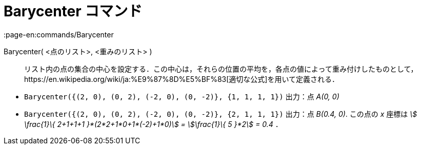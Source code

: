 = Barycenter コマンド
:page-en:commands/Barycenter
ifdef::env-github[:imagesdir: /ja/modules/ROOT/assets/images]

Barycenter( <点のリスト>, <重みのリスト> )::
  リスト内の点の集合の中心を設定する．この中心は，それらの位置の平均を，各点の値によって重み付けしたものとして，https://en.wikipedia.org/wiki/ja:%E9%87%8D%E5%BF%83[適切な公式]を用いて定義される．

[EXAMPLE]
====

* `++Barycenter({(2, 0), (0, 2), (-2, 0), (0, -2)}, {1, 1, 1, 1})++` 出力：点 _A(0, 0)_
* `++Barycenter({(2, 0), (0, 2), (-2, 0), (0, -2)}, {2, 1, 1, 1})++` 出力：点 _B(0.4, 0)_. この点の _x_ 座標は _stem:[
\frac{1}\{ 2+1+1+1 }*(2*2+1*0+1*(-2)+1*0)] = stem:[\frac{1}\{ 5 }*2] = 0.4_ ．

====
